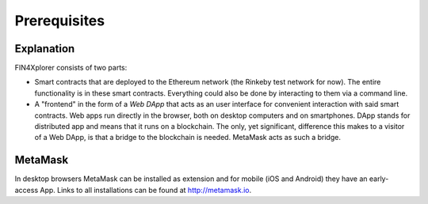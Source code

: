 Prerequisites
=============

Explanation
^^^^^^^^^^^

FIN4Xplorer consists of two parts:

- Smart contracts that are deployed to the Ethereum network (the Rinkeby test network for now). The entire functionality is in these smart contracts. Everything could also be done by interacting to them via a command line.
- A "frontend" in the form of a *Web DApp* that acts as an user interface for convenient interaction with said smart contracts. Web apps run directly in the browser, both on desktop computers and on smartphones. DApp stands for distributed app and means that it runs on a blockchain. The only, yet significant, difference this makes to a visitor of a Web DApp, is that a bridge to the blockchain is needed. MetaMask acts as such a bridge.

MetaMask
^^^^^^^^

In desktop browsers MetaMask can be installed as extension and for mobile (iOS and Android) they have an early-access App. Links to all installations can be found at http://metamask.io.
